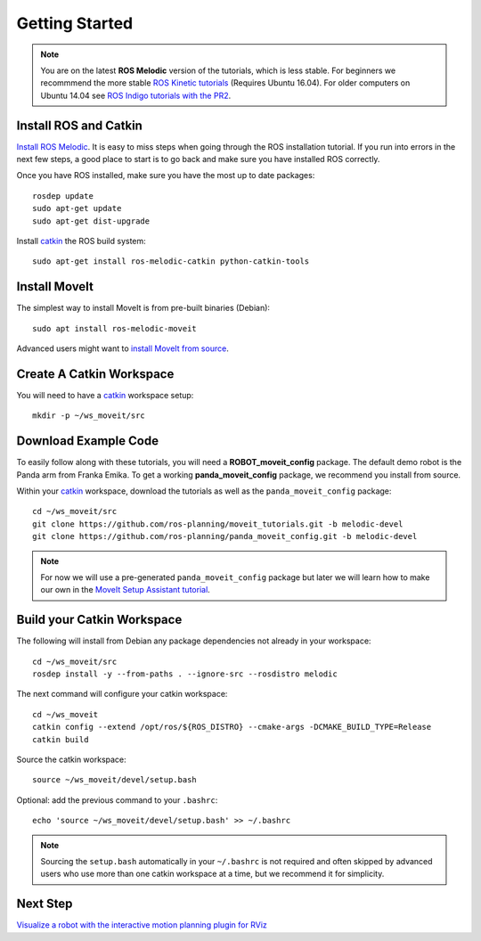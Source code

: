 Getting Started
===============

.. note:: You are on the latest **ROS Melodic** version of the tutorials, which is less stable. For beginners we recommmend the more stable `ROS Kinetic tutorials <http://docs.ros.org/kinetic/api/moveit_tutorials/html/index.html>`_ (Requires Ubuntu 16.04). For older computers on Ubuntu 14.04 see `ROS Indigo tutorials with the PR2 <http://docs.ros.org/indigo/api/moveit_tutorials/html/doc/ikfast_tutorial.html>`_.

Install ROS and Catkin
^^^^^^^^^^^^^^^^^^^^^^^^^^^^^^^^^^^^^^^^^^^^^^
`Install ROS Melodic <http://wiki.ros.org/melodic/Installation/Ubuntu>`_.
It is easy to miss steps when going through the ROS installation tutorial. If you run into errors in the next few steps, a good place to start is to go back and make sure you have installed ROS correctly.

Once you have ROS installed, make sure you have the most up to date packages: ::

  rosdep update
  sudo apt-get update
  sudo apt-get dist-upgrade

Install `catkin <http://wiki.ros.org/catkin>`_ the ROS build system: ::

  sudo apt-get install ros-melodic-catkin python-catkin-tools

Install MoveIt
^^^^^^^^^^^^^^^^^^^^^^^^^^^^^^^^^^^^^^^^^^^^
The simplest way to install MoveIt is from pre-built binaries (Debian): ::

  sudo apt install ros-melodic-moveit

Advanced users might want to `install MoveIt from source <http://moveit.ros.org/install/source/>`_.

Create A Catkin Workspace
^^^^^^^^^^^^^^^^^^^^^^^^^
You will need to have a `catkin <http://wiki.ros.org/catkin>`_ workspace setup: ::

  mkdir -p ~/ws_moveit/src

Download Example Code
^^^^^^^^^^^^^^^^^^^^^

To easily follow along with these tutorials, you will need a **ROBOT_moveit_config** package. The default demo robot is the Panda arm from Franka Emika. To get a working **panda_moveit_config** package, we recommend you install from source.

Within your `catkin <http://wiki.ros.org/catkin>`_ workspace, download the tutorials as well as the ``panda_moveit_config`` package: ::

  cd ~/ws_moveit/src
  git clone https://github.com/ros-planning/moveit_tutorials.git -b melodic-devel
  git clone https://github.com/ros-planning/panda_moveit_config.git -b melodic-devel

.. note:: For now we will use a pre-generated ``panda_moveit_config`` package but later we will learn how to make our own in the `MoveIt Setup Assistant tutorial <../setup_assistant/setup_assistant_tutorial.html>`_.

Build your Catkin Workspace
^^^^^^^^^^^^^^^^^^^^^^^^^^^
The following will install from Debian any package dependencies not already in your workspace: ::

  cd ~/ws_moveit/src
  rosdep install -y --from-paths . --ignore-src --rosdistro melodic

The next command will configure your catkin workspace: ::

  cd ~/ws_moveit
  catkin config --extend /opt/ros/${ROS_DISTRO} --cmake-args -DCMAKE_BUILD_TYPE=Release
  catkin build

Source the catkin workspace: ::

  source ~/ws_moveit/devel/setup.bash

Optional: add the previous command to your ``.bashrc``: ::

   echo 'source ~/ws_moveit/devel/setup.bash' >> ~/.bashrc

.. note:: Sourcing the ``setup.bash`` automatically in your ``~/.bashrc`` is
   not required and often skipped by advanced users who use more than one
   catkin workspace at a time, but we recommend it for simplicity.

Next Step
^^^^^^^^^^^^^^^^^^^^^^^^^^^^^
`Visualize a robot with the interactive motion planning plugin for RViz <../quickstart_in_rviz/quickstart_in_rviz_tutorial.html>`_
